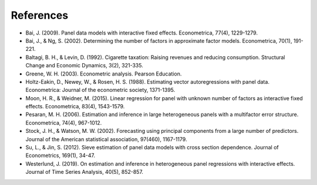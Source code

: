 .. _references:

**********
References
**********

* Bai, J. (2009). Panel data models with interactive fixed effects. Econometrica, 77(4), 1229-1279.
* Bai, J., \& Ng, S. (2002). Determining the number of factors in approximate factor models. Econometrica, 70(1), 191-221.
* Baltagi, B. H., \& Levin, D. (1992). Cigarette taxation: Raising revenues and reducing consumption. Structural Change and Economic Dynamics, 3(2), 321-335.
* Greene, W. H. (2003). Econometric analysis. Pearson Education.
* Holtz-Eakin, D., Newey, W., \& Rosen, H. S. (1988). Estimating vector autoregressions with panel data. Econometrica: Journal of the econometric society, 1371-1395.
* Moon, H. R., \& Weidner, M. (2015). Linear regression for panel with unknown number of factors as interactive fixed effects. Econometrica, 83(4), 1543-1579.
* Pesaran, M. H. (2006). Estimation and inference in large heterogeneous panels with a multifactor error structure. Econometrica, 74(4), 967-1012.
* Stock, J. H., \& Watson, M. W. (2002). Forecasting using principal components from a large number of predictors. Journal of the American statistical association, 97(460), 1167-1179.
* Su, L., \& Jin, S. (2012). Sieve estimation of panel data models with cross section dependence. Journal of Econometrics, 169(1), 34-47.
* Westerlund, J. (2019). On estimation and inference in heterogeneous panel regressions with interactive effects. Journal of Time Series Analysis, 40(5), 852-857.

